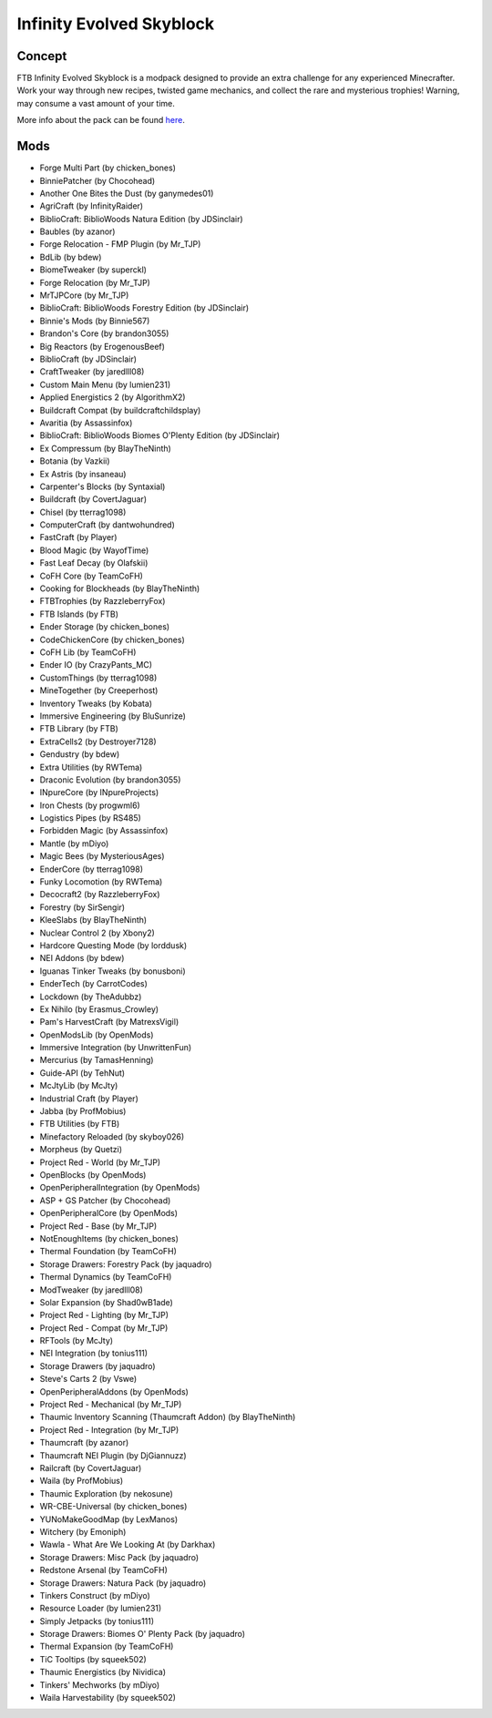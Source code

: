 Infinity Evolved Skyblock
=========================

Concept
-------
FTB Infinity Evolved Skyblock is a modpack designed to provide an extra challenge for any experienced Minecrafter. Work your way through new recipes, twisted game mechanics, and collect the rare and mysterious trophies! Warning, may consume a vast amount of your time.

More info about the pack can be found `here <https://www.feed-the-beast.com/projects/ftb-infinity-evolved-skyblock>`_.

Mods
----
* Forge Multi Part (by chicken_bones)
* BinniePatcher (by Chocohead)
* Another One Bites the Dust (by ganymedes01)
* AgriCraft (by InfinityRaider)
* BiblioCraft: BiblioWoods Natura Edition (by JDSinclair)
* Baubles (by azanor)
* Forge Relocation - FMP Plugin (by Mr_TJP)
* BdLib (by bdew)
* BiomeTweaker (by superckl)
* Forge Relocation (by Mr_TJP)
* MrTJPCore (by Mr_TJP)
* BiblioCraft: BiblioWoods Forestry Edition (by JDSinclair)
* Binnie's Mods (by Binnie567)
* Brandon's Core (by brandon3055)
* Big Reactors (by ErogenousBeef)
* BiblioCraft (by JDSinclair)
* CraftTweaker (by jaredlll08)
* Custom Main Menu (by lumien231)
* Applied Energistics 2 (by AlgorithmX2)
* Buildcraft Compat (by buildcraftchildsplay)
* Avaritia (by Assassinfox)
* BiblioCraft: BiblioWoods Biomes O'Plenty Edition (by JDSinclair)
* Ex Compressum (by BlayTheNinth)
* Botania (by Vazkii)
* Ex Astris (by insaneau)
* Carpenter's Blocks (by Syntaxial)
* Buildcraft (by CovertJaguar)
* Chisel (by tterrag1098)
* ComputerCraft (by dantwohundred)
* FastCraft (by Player)
* Blood Magic (by WayofTime)
* Fast Leaf Decay (by Olafskii)
* CoFH Core (by TeamCoFH)
* Cooking for Blockheads (by BlayTheNinth)
* FTBTrophies (by RazzleberryFox)
* FTB Islands (by FTB)
* Ender Storage (by chicken_bones)
* CodeChickenCore (by chicken_bones)
* CoFH Lib (by TeamCoFH)
* Ender IO (by CrazyPants_MC)
* CustomThings (by tterrag1098)
* MineTogether (by Creeperhost)
* Inventory Tweaks (by Kobata)
* Immersive Engineering (by BluSunrize)
* FTB Library (by FTB)
* ExtraCells2 (by Destroyer7128)
* Gendustry (by bdew)
* Extra Utilities (by RWTema)
* Draconic Evolution (by brandon3055)
* INpureCore (by INpureProjects)
* Iron Chests (by progwml6)
* Logistics Pipes (by RS485)
* Forbidden Magic (by Assassinfox)
* Mantle (by mDiyo)
* Magic Bees (by MysteriousAges)
* EnderCore (by tterrag1098)
* Funky Locomotion (by RWTema)
* Decocraft2 (by RazzleberryFox)
* Forestry (by SirSengir)
* KleeSlabs (by BlayTheNinth)
* Nuclear Control 2 (by Xbony2)
* Hardcore Questing Mode (by lorddusk)
* NEI Addons (by bdew)
* Iguanas Tinker Tweaks (by bonusboni)
* EnderTech (by CarrotCodes)
* Lockdown (by TheAdubbz)
* Ex Nihilo (by Erasmus_Crowley)
* Pam's HarvestCraft (by MatrexsVigil)
* OpenModsLib (by OpenMods)
* Immersive Integration (by UnwrittenFun)
* Mercurius (by TamasHenning)
* Guide-API (by TehNut)
* McJtyLib (by McJty)
* Industrial Craft (by Player)
* Jabba (by ProfMobius)
* FTB Utilities (by FTB)
* Minefactory Reloaded (by skyboy026)
* Morpheus (by Quetzi)
* Project Red - World (by Mr_TJP)
* OpenBlocks (by OpenMods)
* OpenPeripheralIntegration (by OpenMods)
* ASP + GS Patcher (by Chocohead)
* OpenPeripheralCore (by OpenMods)
* Project Red - Base (by Mr_TJP)
* NotEnoughItems (by chicken_bones)
* Thermal Foundation (by TeamCoFH)
* Storage Drawers: Forestry Pack (by jaquadro)
* Thermal Dynamics (by TeamCoFH)
* ModTweaker (by jaredlll08)
* Solar Expansion (by Shad0wB1ade)
* Project Red - Lighting (by Mr_TJP)
* Project Red - Compat (by Mr_TJP)
* RFTools (by McJty)
* NEI Integration (by tonius111)
* Storage Drawers (by jaquadro)
* Steve's Carts 2 (by Vswe)
* OpenPeripheralAddons (by OpenMods)
* Project Red - Mechanical (by Mr_TJP)
* Thaumic Inventory Scanning (Thaumcraft Addon) (by BlayTheNinth)
* Project Red - Integration (by Mr_TJP)
* Thaumcraft (by azanor)
* Thaumcraft NEI Plugin (by DjGiannuzz)
* Railcraft (by CovertJaguar)
* Waila (by ProfMobius)
* Thaumic Exploration (by nekosune)
* WR-CBE-Universal (by chicken_bones)
* YUNoMakeGoodMap (by LexManos)
* Witchery (by Emoniph)
* Wawla - What Are We Looking At (by Darkhax)
* Storage Drawers: Misc Pack (by jaquadro)
* Redstone Arsenal (by TeamCoFH)
* Storage Drawers: Natura Pack (by jaquadro)
* Tinkers Construct (by mDiyo)
* Resource Loader (by lumien231)
* Simply Jetpacks (by tonius111)
* Storage Drawers: Biomes O' Plenty Pack (by jaquadro)
* Thermal Expansion (by TeamCoFH)
* TiC Tooltips (by squeek502)
* Thaumic Energistics (by Nividica)
* Tinkers' Mechworks (by mDiyo)
* Waila Harvestability (by squeek502)